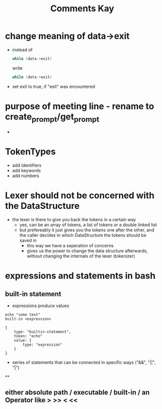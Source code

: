 #+title: Comments Kay

* change meaning of data->exit
- instead of
  #+begin_src c
while (data->exit)
  #+end_src
  write
  #+begin_src c
while (data->exit)
  #+end_src

- set exit to true, if "exit" was encountered

* purpose of meeting line - rename to create_prompt/get_prompt
-

* TokenTypes
- add identifiers
- add keywords
- add numbers

* Lexer should not be concerned with the DataStructure
- the lexer is there to give you back the tokens in a certain way
  - yes, can be an array of tokens, a list of tokens or a double linked list
  - but prefereably it just gives you the tokens one after the other, and the caller decides in which DataStructure the tokens should be saved in
    - this way we have a seperation of concerns
    - gives us the power to change the data structure afterwards, without changing the internals of the lexer (tokenizer)

* expressions and statements in bash

** built-in statement
- expressions produce values
#+begin_example
echo "some text"
built-in <expression>
#+end_example

#+begin_src js-json
{
	type: "builtin-statement",
	token: "echo"
	value: {
		type: "expression"
	}
}
#+end_src

- series of statements that can be connected in specific ways
  ("&&", "||", "|")
**
** either absolute path / executable / built-in / an Operator like > >> < <<
